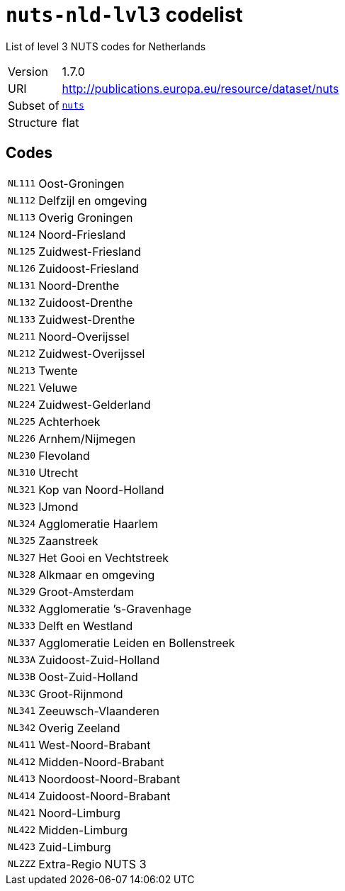 = `nuts-nld-lvl3` codelist
:navtitle: Codelists

List of level 3 NUTS codes for Netherlands
[horizontal]
Version:: 1.7.0
URI:: http://publications.europa.eu/resource/dataset/nuts
Subset of:: xref:code-lists/nuts.adoc[`nuts`]
Structure:: flat

== Codes
[horizontal]
  `NL111`::: Oost-Groningen
  `NL112`::: Delfzijl en omgeving
  `NL113`::: Overig Groningen
  `NL124`::: Noord-Friesland
  `NL125`::: Zuidwest-Friesland
  `NL126`::: Zuidoost-Friesland
  `NL131`::: Noord-Drenthe
  `NL132`::: Zuidoost-Drenthe
  `NL133`::: Zuidwest-Drenthe
  `NL211`::: Noord-Overijssel
  `NL212`::: Zuidwest-Overijssel
  `NL213`::: Twente
  `NL221`::: Veluwe
  `NL224`::: Zuidwest-Gelderland
  `NL225`::: Achterhoek
  `NL226`::: Arnhem/Nijmegen
  `NL230`::: Flevoland
  `NL310`::: Utrecht
  `NL321`::: Kop van Noord-Holland
  `NL323`::: IJmond
  `NL324`::: Agglomeratie Haarlem
  `NL325`::: Zaanstreek
  `NL327`::: Het Gooi en Vechtstreek
  `NL328`::: Alkmaar en omgeving
  `NL329`::: Groot-Amsterdam
  `NL332`::: Agglomeratie ’s-Gravenhage
  `NL333`::: Delft en Westland
  `NL337`::: Agglomeratie Leiden en Bollenstreek
  `NL33A`::: Zuidoost-Zuid-Holland
  `NL33B`::: Oost-Zuid-Holland
  `NL33C`::: Groot-Rijnmond
  `NL341`::: Zeeuwsch-Vlaanderen
  `NL342`::: Overig Zeeland
  `NL411`::: West-Noord-Brabant
  `NL412`::: Midden-Noord-Brabant
  `NL413`::: Noordoost-Noord-Brabant
  `NL414`::: Zuidoost-Noord-Brabant
  `NL421`::: Noord-Limburg
  `NL422`::: Midden-Limburg
  `NL423`::: Zuid-Limburg
  `NLZZZ`::: Extra-Regio NUTS 3
